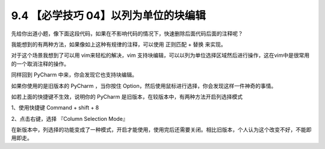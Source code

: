 9.4 【必学技巧 04】以列为单位的块编辑
=====================================

.. image:: http://image.iswbm.com/20200804124133.png

先给你出道小题，像下面这段代码，如果在不影响代码的情况下，快速删除后面代码后面的注释呢？

.. image:: http://image.iswbm.com/20190721132238.png

我能想到的有两种方法，如果像如上这种有规律的注释，可以使用 ``正则匹配``
+ ``替换`` 来实现。

.. image:: http://image.iswbm.com/20190721133403.png

对于这个场景我想到了可以用 vim来轻松的解决，vim
支持块编辑，可以以列为单位选择区域然后进行操作，这在vim中是很常用的一个取消注释的操作。

同样回到 PyCharm 中来，你会发现它也支持块编辑。

如果你使用的是旧版本的 PyCharm ，当你按住
Option，然后使用鼠标进行选择，你会发现这样一件神奇的事情。

.. image:: https://i.loli.net/2019/07/21/5d3401410087b61815.gif

如若上面的快捷键不生效，说明你的 PyCharm
是旧版本，在较版本中，有两种方法开启列选择模式

1、使用快捷键 Command + shift + 8

2、点击右键，选择 『Column Selection Mode』

在新版本中，列选择的功能变成了一种模式，开启才能使用，使用完后还需要关闭。相比旧版本，个人认为这个改变不好，不能即用即走。
